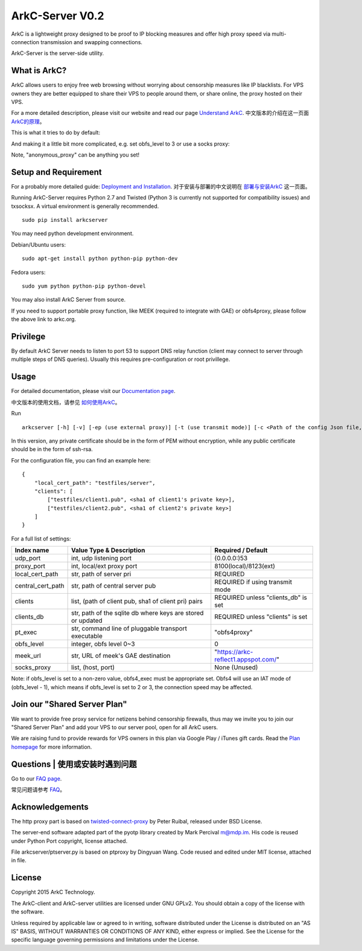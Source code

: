 ArkC-Server V0.2
================

ArkC is a lightweight proxy designed to be proof to IP blocking measures
and offer high proxy speed via multi-connection transmission and
swapping connections.

ArkC-Server is the server-side utility.

What is ArkC?
-------------

ArkC allows users to enjoy free web browsing without worrying about censorship measures like IP blacklists. For VPS owners they are better equipped to share their VPS to people around them, or share online, the proxy hosted on their VPS.

For a more detailed description, please visit our website and read our page `Understand ArkC <https://arkc.org/understand-arkc/>`__. 中文版本的介绍在这一页面 `ArkC的原理 <https://arkc.org/understand_arkc_zh_cn/>`__。

This is what it tries to do by default:

.. image:: https://arkc.org/wp-content/uploads/2016/02/ArkC.png
   :height: 300px

And making it a little bit more complicated, e.g. set obfs_level to 3 or use a socks proxy:

.. image:: https://arkc.org/wp-content/uploads/2016/02/ArkCProxy-1.png
   :height: 400px

Note, "anonymous_proxy" can be anything you set!

Setup and Requirement
---------------------

For a probably more detailed guide: `Deployment and Installation <https://arkc.org/12-2/deployment-and-installation/>`__. 对于安装与部署的中文说明在 `部署与安装ArkC <https://arkc.org/12-2/deployment_install_zh_cn/>`__
这一页面。

Running ArkC-Server requires Python 2.7 and Twisted (Python 3 is
currently not supported for compatibility issues) and txsocksx. A
virtual environment is generally recommended.

::

    sudo pip install arkcserver

You may need python development environment.

Debian/Ubuntu users:

::

    sudo apt-get install python python-pip python-dev

Fedora users:

::

    sudo yum python python-pip python-devel

You may also install ArkC Server from source.

If you need to support portable proxy function, like MEEK (required to integrate with GAE) or obfs4proxy, please follow the above link to arkc.org.

Privilege
---------

By default ArkC Server needs to listen to port 53 to support DNS relay
function (client may connect to server through multiple steps of DNS
queries). Usually this requires pre-configuration or root privillege.

Usage
-----

For detailed documentation, please visit our `Documentation page <https://arkc.org/documentation/>`__.

中文版本的使用文档，请参见 `如何使用ArkC <https://arkc.org/documentation_zh_cn/>`__。

Run

::

    arkcserver [-h] [-v] [-ep (use external proxy)] [-t (use transmit mode)] [-c <Path of the config Json file, default = config.json>]

In this version, any private certificate should be in the form of PEM
without encryption, while any public certificate should be in the form
of ssh-rsa.

For the configuration file, you can find an example here:

::

    {
        "local_cert_path": "testfiles/server",
        "clients": [
            ["testfiles/client1.pub", <sha1 of client1's private key>],
            ["testfiles/client2.pub", <sha1 of client2's private key>]
        ]
    }

For a full list of settings:

+---------------------+---------------------------------------------------------------+------------------------------------------+
| Index name          | Value Type & Description                                      | Required / Default                       |
+=====================+===============================================================+==========================================+
| udp\_port           | int, udp listening port                                       | (0.0.0.0:)53                             |
+---------------------+---------------------------------------------------------------+------------------------------------------+
| proxy\_port         | int, local/ext proxy port                                     | 8100(local)/8123(ext)                    |
+---------------------+---------------------------------------------------------------+------------------------------------------+
| local\_cert\_path   | str, path of server pri                                       | REQUIRED                                 |
+---------------------+---------------------------------------------------------------+------------------------------------------+
| central\_cert\_path | str, path of central server pub                               | REQUIRED if using transmit mode          |
+---------------------+---------------------------------------------------------------+------------------------------------------+
| clients             | list, (path of client pub, sha1 of client pri) pairs          | REQUIRED unless "clients_db" is set      |
+---------------------+---------------------------------------------------------------+------------------------------------------+
| clients_db          | str, path of the sqlite db where keys are stored or updated   | REQUIRED unless "clients" is set         |
+---------------------+---------------------------------------------------------------+------------------------------------------+
| pt\_exec            | str, command line of pluggable transport executable           | "obfs4proxy"                             |
+---------------------+---------------------------------------------------------------+------------------------------------------+
| obfs\_level         | integer, obfs level 0~3                                       | 0                                        |
+---------------------+---------------------------------------------------------------+------------------------------------------+
| meek\_url           | str, URL of meek's GAE destination                            | "https://arkc-reflect1.appspot.com/"     |
+---------------------+---------------------------------------------------------------+------------------------------------------+
| socks\_proxy        | list, (host, port)                                            | None (Unused)                            |
+---------------------+---------------------------------------------------------------+------------------------------------------+

Note: if obfs\_level is set to a non-zero value, obfs4\_exec must be
appropriate set. Obfs4 will use an IAT mode of (obfs\_level - 1), which
means if obfs\_level is set to 2 or 3, the connection speed may be
affected.

Join our "Shared Server Plan"
-----------------------------

We want to provide free proxy service for netizens behind censorship firewalls, thus may we invite you to join our "Shared Server Plan" and add your VPS to our server pool, open for all ArkC users.

We are raising fund to provide rewards for VPS owners in this plan via Google Play / iTunes gift cards. Read the `Plan homepage <https://arkc.org/shared-server-plan/>`__ for more information.

Questions | 使用或安装时遇到问题
--------------------------------------------------

Go to our `FAQ page <https://arkc.org/faq/>`__.

常见问题请参考 `FAQ <https://arkc.org/faq_zh_cn/>`__。

Acknowledgements
----------------

The http proxy part is based on
`twisted-connect-proxy <https://github.com/fmoo/twisted-connect-proxy>`__
by Peter Ruibal, released under BSD License.

The server-end software adapted part of the pyotp library created by
Mark Percival m@mdp.im. His code is reused under Python Port copyright,
license attached.

File arkcserver/ptserver.py is based on ptproxy by Dingyuan Wang. Code reused and
edited under MIT license, attached in file.

License
-------

Copyright 2015 ArkC Technology.

The ArkC-client and ArkC-server utilities are licensed under GNU GPLv2.
You should obtain a copy of the license with the software.

Unless required by applicable law or agreed to in writing, software
distributed under the License is distributed on an "AS IS" BASIS,
WITHOUT WARRANTIES OR CONDITIONS OF ANY KIND, either express or implied.
See the License for the specific language governing permissions and
limitations under the License.
